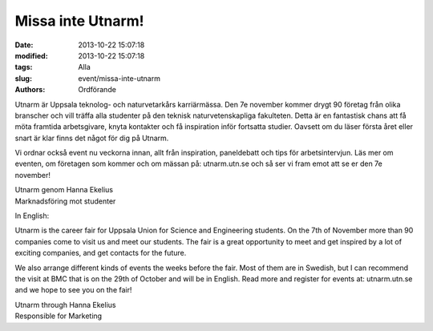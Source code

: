 Missa inte Utnarm!
##################

:date: 2013-10-22 15:07:18
:modified: 2013-10-22 15:07:18
:tags: Alla
:slug: event/missa-inte-utnarm
:authors: Ordförande

Utnarm är Uppsala teknolog- och naturvetarkårs karriärmässa. Den 7e
november kommer drygt 90 företag från olika branscher och vill träffa
alla studenter på den teknisk naturvetenskapliga fakulteten. Detta är en
fantastisk chans att få möta framtida arbetsgivare, knyta kontakter och
få inspiration inför fortsatta studier. Oavsett om du läser första året
eller snart är klar finns det något för dig på Utnarm.

Vi ordnar också event nu veckorna innan, allt från inspiration,
paneldebatt och tips för arbetsintervjun. Läs mer om eventen, om
företagen som kommer och om mässan på: utnarm.utn.se och så ser vi fram
emot att se er den 7e november!

| Utnarm genom Hanna Ekelius
| Marknadsföring mot studenter

In English:

Utnarm is the career fair for Uppsala Union for Science and Engineering
students. On the 7th of November more than 90 companies come to visit us
and meet our students. The fair is a great opportunity to meet and get
inspired by a lot of exciting companies, and get contacts for the
future.

We also arrange different kinds of events the weeks before the fair.
Most of them are in Swedish, but I can recommend the visit at BMC that
is on the 29th of October and will be in English. Read more and register
for events at: utnarm.utn.se and we hope to see you on the fair!

| Utnarm through Hanna Ekelius
| Responsible for Marketing
